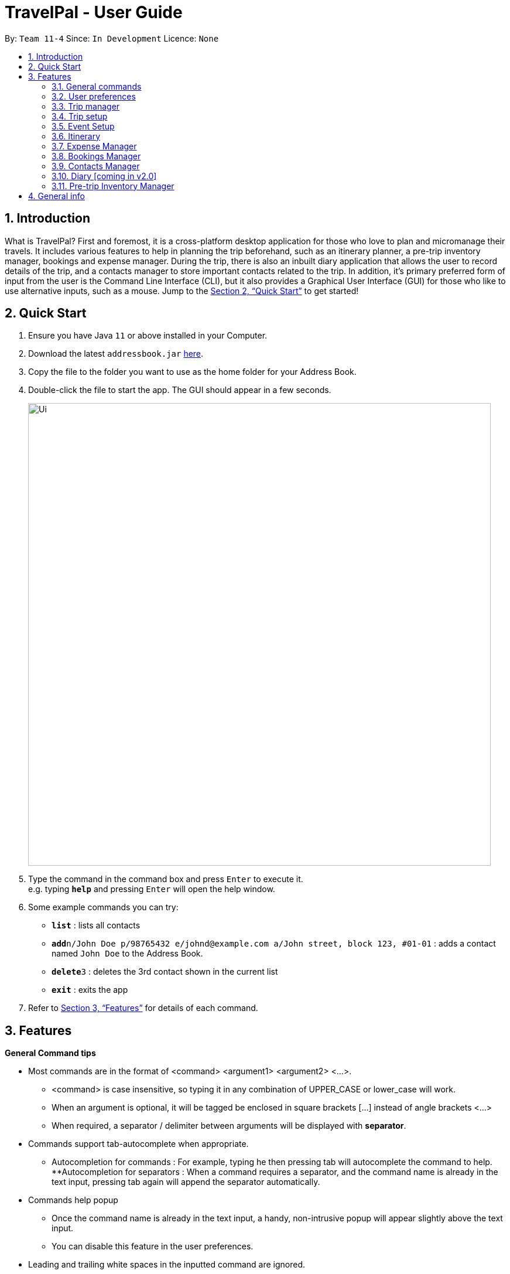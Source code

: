 = TravelPal - User Guide
:site-section: UserGuide
:toc:
:toc-title:
:toc-placement: preamble
:sectnums:
:imagesDir: images
:stylesDir: stylesheets
:xrefstyle: full
:experimental:
ifdef::env-github[]
:tip-caption: :bulb:
:note-caption: :information_source:
endif::[]
:repoURL: https://github.com/se-edu/addressbook-level3

By: `Team 11-4`      Since: `In Development`      Licence: `None`

== Introduction
What is TravelPal? First and foremost, it is a cross-platform desktop application for those who love to plan and micromanage their travels. It includes various features to help in planning the trip beforehand, such as an itinerary planner, a pre-trip inventory manager, bookings and expense manager. During the trip, there is also an inbuilt diary application that allows the user to record details of the trip, and a contacts manager to store important contacts related to the trip. In addition, it’s primary preferred form of input from the user is the Command Line Interface (CLI), but it also provides a Graphical User Interface (GUI) for those who like to use alternative inputs, such as a mouse. Jump to the <<Quick Start>> to get started!

== Quick Start

.  Ensure you have Java `11` or above installed in your Computer.
.  Download the latest `addressbook.jar` link:{repoURL}/releases[here].
.  Copy the file to the folder you want to use as the home folder for your Address Book.
.  Double-click the file to start the app. The GUI should appear in a few seconds.
+
image::Ui.png[width="790"]
+
.  Type the command in the command box and press kbd:[Enter] to execute it. +
e.g. typing *`help`* and pressing kbd:[Enter] will open the help window.
.  Some example commands you can try:

* *`list`* : lists all contacts
* **`add`**`n/John Doe p/98765432 e/johnd@example.com a/John street, block 123, #01-01` : adds a contact named `John Doe` to the Address Book.
* **`delete`**`3` : deletes the 3rd contact shown in the current list
* *`exit`* : exits the app

.  Refer to <<Features>> for details of each command.

[[Features]]
== Features

====
*General Command tips*

* Most commands are in the format of <command> <argument1> <argument2> <...>.
** <command> is case insensitive, so typing it in any combination of UPPER_CASE or lower_case will work.
** When an argument is optional, it will be tagged be enclosed in square brackets [...] instead of angle brackets <...>
** When required, a separator / delimiter between arguments will be displayed with *separator*.
* Commands support tab-autocomplete when appropriate.
** Autocompletion for commands : For example, typing he then pressing tab will autocomplete the command to help.
**Autocompletion for separators : When a command requires a separator, and the command name is already in the text input, pressing tab again will append the separator automatically.
* Commands help popup
** Once the command name is already in the text input, a handy, non-intrusive popup will appear slightly above the text input.
** You can disable this feature in the user preferences.
* Leading and trailing white spaces in the inputted command are ignored.

====

=== General commands

* help : brings a pdf version of the user guide
* goto <page> : all navigation between pages in the app follows this format. <page> will be detailed in each of the relevant sections
* undo : this will undo the last undoable operation attempted by the user, prompting the user with the details of the operation first.
* exit : this will exit the program, discarding any unsaved changes.

=== User preferences

* To access the user preferences gui, you can :
** Click the user icon in the top right of the app
** Type the command “preferences”
* To change preferences, you can :
** As per the user interface, you can click on various fields and edit them.
** Use the command edit <field> <value>, where field is the field you want to edit as shown in the interface, and value is the respective value for the field, as detailed below.
* Types of fields :
** Checkboxes & toggles : edit <field> will toggle the current value of the checkbox
** Text fields : edit <field> <value> will change the value of the checkbox to the new value specified.
** Dropdowns :
*** To see the available options for a dropdown, first type edit <field>
*** To change the value, type edit <field> <value>, where <value> is one of the options shown, or the number of the option in the order in which they were shown.

=== Trip manager

The trip manager is the main starting ground of the application. Here, the user is able to create, delete and archive trips. There is also an archive section, where the archived trips are displayed exclusively.

* create <name of trip> : creates a new trip with specified name, then bringing up the trip creation user interface.
* delete <name of trip> *yes_i_am_sure* : deletes the trip with the specified name and all data associated with it.
* archive <name of trip> : moves the trip to the archive section of the trip manager.
* goto <name of trip> : enters the main day-by-day view of the trip.

=== Trip setup

Trip setup is the first page in configuring a new/existing task. Upon commands to create or edit a specified trip from the Trip Manager, the user will be directed to a page where they can edit the necessary details to create a new trip. This page will contain a form with 2 necessary fields:

1. Duration (Starting date, Ending date)
2. Destination

* edit -startDate <starting Date> -endDate <ending Date>: sets the starting date and ending date of the trip being created/edited
* edit -dest <destination>: sets the destination of the trip being created/edited
* edit -addDay <name of day>: adds a day after the last day previously added. If no days were previously added, add the first day

=== Event Setup

Event setup creates/edits properties of a specified event. It is necessary for event to contains a starting and ending time. Events contains mostly optional fields that the user can edit in future

* edit -id <id of trip> -day <index of day> -event <index of event> -name <name of event>: sets the name of the event
* edit -id <id of trip> -day <index of day> -event <index of event> -description <description of event>: sets the description of the event
* edit -id <id of trip> -day <index of day> -event <index of event> -startDate <starting time>: sets the starting time of the event
* edit -id <id of trip> -day <index of day> -event <index of event> -endingTime <ending time>: sets the ending time of the event
* edit -id <id of trip> -day <index of day> -event <index of event> -expenditure: sets the current known expenditure for a single event

=== Itinerary

tinerary contains commands to view the list of relevant event/day/trips. The order can be changed by using different commands

* list -id <id of trip>: Lists the days of a trip in chronological order
* list -d <id of trip> -day <index of day>: Lists the events of a day chronological order

Additional tags:
* byExpenses: list all elements by expenses, from highest to lowest
* byAlphabetical: list all elements by the alphabetical order of their names

=== Expense Manager

Expense manager records the expenditure by the user. Expenses are connected to bookings/events to automatically update the current known expenditure for any date/trip/event. There are two types of expenditure: 1. Planned expenditure 2. Miscellaneous/Unplanned expenditure

* edit -id <id of trip> -day <index of day> -event <index of event> -spend <amount spent>: sets the total amount spent during an event which was unplanned
* edit -id <id of trip> -day <index of day> -spent <amount spent>: sets the total: sets the total amount spent during a day which was not planned

Additional tags:
* time <time of expense>: time which the expenditure occurred

=== Bookings Manager

Bookings manager manages bookings and reservations made by the user. The bookings under this feature include hotel reservations and transport bookings (flight, train and bus).

* edit -id <id of trip> -booking <index of booking> -name <name of booking>: sets the name of the booking
* edit -id <id of trip> -booking <index of booking> -description <description of booking>: sets the description of the booking
* edit -id <id of trip> -booking <index of booking> -from <check-in time/date>: sets the starting date and time of a hotel booking
* edit -id <id of trip> -booking <index of booking> -to <check-out time/date>: sets the ending date and time of a hotel booking
* edit -id <id of trip> -booking <index of booking> -time <departure time>: sets the departure time of a transport booking
* edit -id <id of trip> -booking <index of booking> -expenditure: sets the known expenditure of a booking

=== Contacts Manager

Throughout the Bookings Manager, there will be many contacts which you will come across. Contacts Manager helps in easy management of such contacts along with extra contacts the user wishes to enter. Default contacts include the Emergency Contacts of Police, Ambulance and Fire Brigade of the area.

* addcontact -id <id of trip> -booking <index of booking> - name [name of the contact] -number [contact number] -email [email address]

=== Diary [coming in v2.0]

=== Pre-trip Inventory Manager

Allows the user to make a list of things (inventory of things) he/she needs for the trip.

* add <item> : adds an item to the inventory list
* delete <index of item> *yes_i_am_sure* : deletes the item at the specified index from the inventory list


== General info

====
* Save data:
** The data of the trips is saved in the data directory located in the same directory as where TravelPal.jar is.
** The data is stored in a human readable json format, allowing manual editing of the data files using a seperate text editor.
* Most info, where relevant, can be sent to a printer or saved in pdf format, if the info is needed while travelling without your computer.
** The pdfs are output in the output directory located in the same directory as TravelPal.jar
====
